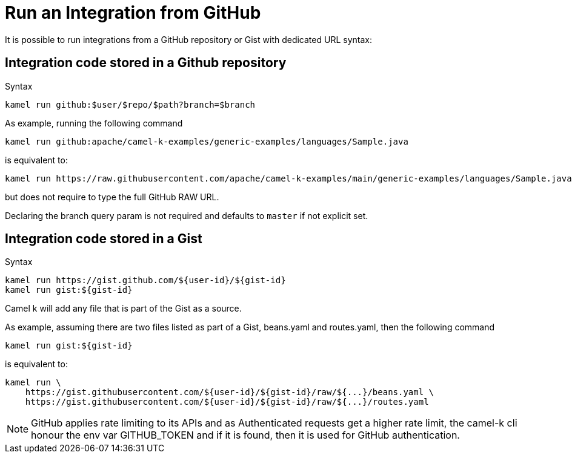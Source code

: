 [[run-from-github]]
= Run an Integration from GitHub

It is possible to run integrations from a GitHub repository or Gist with dedicated URL syntax:

== Integration code stored in a Github repository

.Syntax
[source]
----
kamel run github:$user/$repo/$path?branch=$branch
----

As example, running the following command


[source]
----
kamel run github:apache/camel-k-examples/generic-examples/languages/Sample.java
----

is equivalent to:

[source]
----
kamel run https://raw.githubusercontent.com/apache/camel-k-examples/main/generic-examples/languages/Sample.java
----

but does not require to type the full GitHub RAW URL.

Declaring the branch query param is not required and defaults to `master` if not explicit set.

== Integration code stored in a Gist

.Syntax
[source]
----
kamel run https://gist.github.com/${user-id}/${gist-id}
kamel run gist:${gist-id}
----

Camel k will add any file that is part of the Gist as a source.

As example, assuming there are two files listed as part of a Gist, beans.yaml and routes.yaml, then the following command


[source]
----
kamel run gist:${gist-id}
----

is equivalent to:

[source]
----
kamel run \
    https://gist.githubusercontent.com/${user-id}/${gist-id}/raw/${...}/beans.yaml \
    https://gist.githubusercontent.com/${user-id}/${gist-id}/raw/${...}/routes.yaml
----

[NOTE]
====
GitHub applies rate limiting to its APIs and as Authenticated requests get a higher rate limit, the camel-k cli honour the env var GITHUB_TOKEN and if it is found, then it is used for GitHub authentication.
====